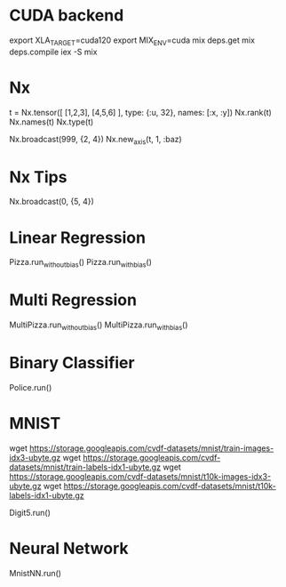 * CUDA backend
export XLA_TARGET=cuda120
export MIX_ENV=cuda
mix deps.get
mix deps.compile
iex -S mix

* Nx
t = Nx.tensor([ [1,2,3], [4,5,6] ], type: {:u, 32}, names: [:x, :y])
Nx.rank(t)
Nx.names(t)
Nx.type(t)

Nx.broadcast(999, {2, 4})
Nx.new_axis(t, 1, :baz)

* Nx Tips
# 建立一个全0的tensor
Nx.broadcast(0, {5, 4})

* Linear Regression
Pizza.run_without_bias()
Pizza.run_with_bias()

* Multi Regression
MultiPizza.run_without_bias()
MultiPizza.run_with_bias()

* Binary Classifier
Police.run()

* MNIST
wget https://storage.googleapis.com/cvdf-datasets/mnist/train-images-idx3-ubyte.gz
wget https://storage.googleapis.com/cvdf-datasets/mnist/train-labels-idx1-ubyte.gz
wget https://storage.googleapis.com/cvdf-datasets/mnist/t10k-images-idx3-ubyte.gz
wget https://storage.googleapis.com/cvdf-datasets/mnist/t10k-labels-idx1-ubyte.gz

# Simple binary classifier, is 5?
Digit5.run()

* Neural Network
MnistNN.run()
